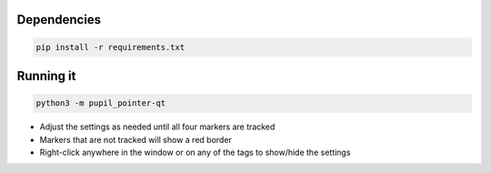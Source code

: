 ===================
Dependencies
===================
.. code:: bash

	pip install -r requirements.txt

===================
Running it
===================
.. code:: bash

	python3 -m pupil_pointer-qt

* Adjust the settings as needed until all four markers are tracked
* Markers that are not tracked will show a red border
* Right-click anywhere in the window or on any of the tags to show/hide the settings

